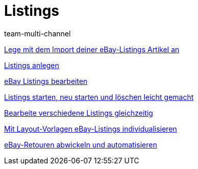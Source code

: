 = Listings
:lang: de
:position: 10030
:id: ZNINOAD
:author: team-multi-channel

<<videos/ebay/listings/import-listing-import#, Lege mit dem Import deiner eBay-Listings Artikel an>>

<<videos/ebay/listings/listings-anlegen#, Listings anlegen>>

<<videos/ebay/listings/listings-bearbeiten#, eBay Listings bearbeiten>>

<<videos/ebay/listings/listings-starten#, Listings starten, neu starten und löschen leicht gemacht>>

<<videos/ebay/listings/mehrere-listings-bearbeiten#, Bearbeite verschiedene Listings gleichzeitig>>

<<videos/ebay/listings/layout-vorlagen#, Mit Layout-Vorlagen eBay-Listings individualisieren>>

<<videos/ebay/listings/retouren#, eBay-Retouren abwickeln und automatisieren>>
